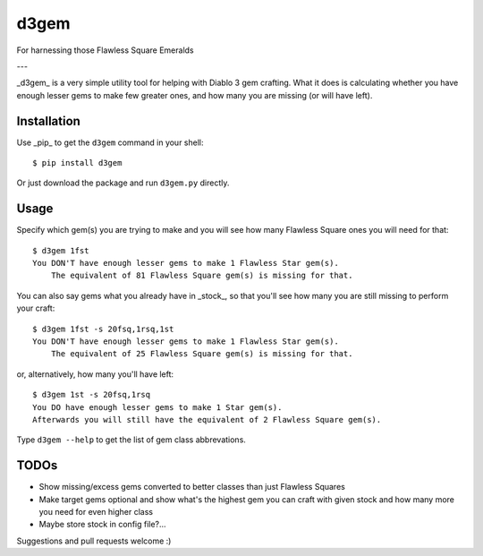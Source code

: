d3gem
=====

For harnessing those Flawless Square Emeralds

---

_d3gem_ is a very simple utility tool for helping with Diablo 3 gem crafting.
What it does is calculating whether you have enough lesser gems to make few greater ones,
and how many you are missing (or will have left).


Installation
------------

Use _pip_ to get the ``d3gem`` command in your shell::

    $ pip install d3gem

Or just download the package and run ``d3gem.py`` directly.


Usage
-----

Specify which gem(s) you are trying to make and you will see how many Flawless Square ones
you will need for that::

    $ d3gem 1fst
    You DON'T have enough lesser gems to make 1 Flawless Star gem(s).
	The equivalent of 81 Flawless Square gem(s) is missing for that.

You can also say gems what you already have in _stock_, so that you'll see how many
you are still missing to perform your craft::

    $ d3gem 1fst -s 20fsq,1rsq,1st
    You DON'T have enough lesser gems to make 1 Flawless Star gem(s).
	The equivalent of 25 Flawless Square gem(s) is missing for that.

or, alternatively, how many you'll have left::

	$ d3gem 1st -s 20fsq,1rsq
	You DO have enough lesser gems to make 1 Star gem(s).
	Afterwards you will still have the equivalent of 2 Flawless Square gem(s).

Type ``d3gem --help`` to get the list of gem class abbrevations.


TODOs
-----

* Show missing/excess gems converted to better classes than just Flawless Squares
* Make target gems optional and show what's the highest gem you can craft with given stock
  and how many more you need for even higher class
* Maybe store stock in config file?...

Suggestions and pull requests welcome :)
